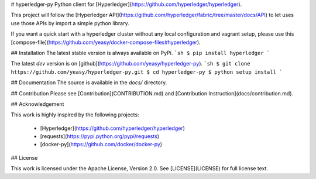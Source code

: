 # hyperledger-py
Python client for [Hyperledger](https://github.com/hyperledger/hyperledger).

This project will follow the [Hyperledger API](https://github.com/hyperledger/fabric/tree/master/docs/API) to let uses use those APIs by import a simple python library.

If you want a quick start with a hyperledger cluster without any local 
configuration and vagrant setup, please use this 
[compose-file](https://github.com/yeasy/docker-compose-files#hyperledger).

## Installation
The latest stable version is always available on PyPi.
```sh
$ pip install hyperledger
```

The latest `dev` version is on [github](https://github.com/yeasy/hyperledger-py).
```sh
$ git clone https://github.com/yeasy/hyperledger-py.git
$ cd hyperledger-py
$ python setup install
```

## Documentation
The source is available in the `docs/` directory.

## Contribution
Please see [Contribution](CONTRIBUTION.md) and [Contribution 
Instruction](docs/contribution.md).

## Acknowledgement

This work is highly inspired by the following projects:

 * [Hyperledger](https://github.com/hyperledger/hyperledger)
 * [requests](https://pypi.python.org/pypi/requests)
 * [docker-py](https://github.com/docker/docker-py)

## License

This work is licensed under the Apache License, Version 2.0. See [LICENSE](LICENSE) for full license text.


